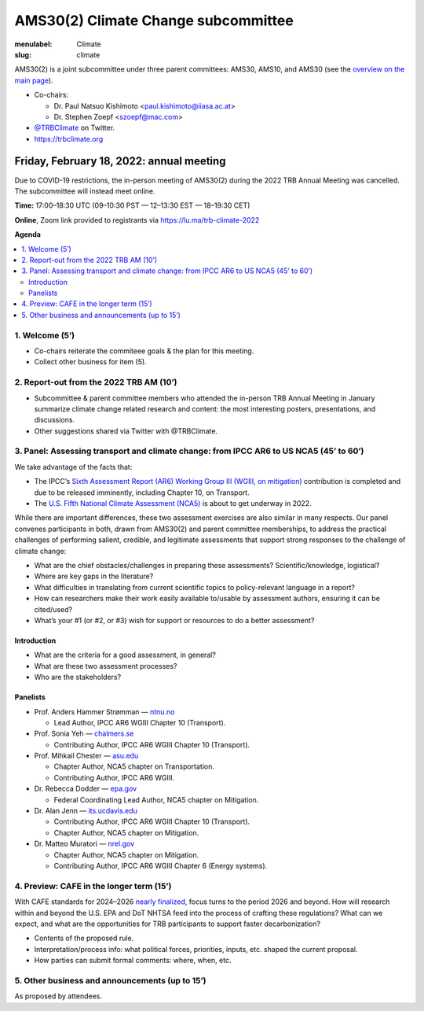 AMS30(2) Climate Change subcommittee
************************************

:menulabel: Climate
:slug: climate


AMS30(2) is a joint subcommittee under three parent committees: AMS30, AMS10, and AMS30
(see the `overview on the main page <{filename}index.md>`_).

- Co-chairs:

  - Dr. Paul Natsuo Kishimoto <paul.kishimoto@iiasa.ac.at>
  - Dr. Stephen Zoepf <szoepf@mac.com>

- `@TRBClimate <https://twitter.com/trbclimate>`_ on Twitter.
- https://trbclimate.org

.. _2022-02-18:

Friday, February 18, 2022: annual meeting
=========================================

Due to COVID-19 restrictions, the in-person meeting of AMS30(2) during the 2022 TRB Annual Meeting was cancelled.
The subcommittee will instead meet online.

.. raw:: html

   <p>
   <a
     href="https://lu.ma/event/evt-i6d4KvcpLuMGrrU"
     class="luma-checkout--button"
     data-luma-action="checkout"
     data-luma-event-id="evt-i6d4KvcpLuMGrrU"
   >
     Register for Event
   </a>

   <script id="luma-checkout" src="https://embed.lu.ma/checkout-button.js"></script>
   </p>

**Time:** 17:00–18:30 UTC (09–10:30 PST — 12–13:30 EST — 18–19:30 CET)

**Online**, Zoom link provided to registrants via https://lu.ma/trb-climate-2022

**Agenda**

.. contents::
   :local:
   :backlinks: none

1. Welcome (5’)
---------------
- Co-chairs reiterate the commiteee goals & the plan for this meeting.
- Collect other business for item (5).


2. Report-out from the 2022 TRB AM (10’)
----------------------------------------

- Subcommittee & parent committee members who attended the in-person TRB Annual Meeting in January summarize climate change related research and content: the most interesting posters, presentations, and discussions.
- Other suggestions shared via Twitter with @TRBClimate.

3. Panel: Assessing transport and climate change: from IPCC AR6 to US NCA5 (45’ to 60’)
---------------------------------------------------------------------------------------

We take advantage of the facts that:

- The IPCC’s `Sixth Assessment Report (AR6) Working Group III (WGIII, on mitigation) <https://www.ipcc.ch/report/sixth-assessment-report-working-group-3/>`_ contribution is completed and due to be released imminently, including Chapter 10, on Transport.
- The `U.S. Fifth National Climate Assessment (NCA5) <https://www.globalchange.gov/nca5>`_ is about to get underway in 2022.

While there are important differences, these two assessment exercises are also similar in many respects.
Our panel convenes participants in both, drawn from AMS30(2) and parent committee memberships, to address the practical challenges of performing salient, credible, and legitimate assessments that support strong responses to the challenge of climate change:

- What are the chief obstacles/challenges in preparing these assessments? Scientific/knowledge, logistical?
- Where are key gaps in the literature?
- What difficulties in translating from current scientific topics to policy-relevant language in a report?
- How can researchers make their work easily available to/usable by assessment authors, ensuring it can be cited/used?
- What’s your #1 (or #2, or #3) wish for support or resources to do a better assessment?


Introduction
~~~~~~~~~~~~

- What are the criteria for a good assessment, in general?
- What are these two assessment processes?
- Who are the stakeholders?

Panelists
~~~~~~~~~

- Prof. Anders Hammer Strømman — `ntnu.no <https://www.ntnu.no/ansatte/anders.hammer.stromman>`_

  - Lead Author, IPCC AR6 WGIII Chapter 10 (Transport).

- Prof. Sonia Yeh — `chalmers.se <https://www.chalmers.se/en/Staff/Pages/sonia-yeh.aspx>`_

  - Contributing Author, IPCC AR6 WGIII Chapter 10 (Transport).

- Prof. Mihkail Chester — `asu.edu <http://chester.faculty.asu.edu>`_

  - Chapter Author, NCA5 chapter on Transportation.
  - Contributing Author, IPCC AR6 WGIII.

- Dr. Rebecca Dodder — `epa.gov <https://www.epa.gov/sciencematters/meet-epa-senior-physical-scientist-dr-rebecca-dodder>`_

  - Federal Coordinating Lead Author, NCA5 chapter on Mitigation.

- Dr. Alan Jenn — `its.ucdavis.edu <https://its.ucdavis.edu/people/alan-jenn>`_

  - Contributing Author, IPCC AR6 WGIII Chapter 10 (Transport).
  - Chapter Author, NCA5 chapter on Mitigation.

- Dr. Matteo Muratori — `nrel.gov <https://www.nrel.gov/research/staff/matteo-muratori.html>`_

  - Chapter Author, NCA5 chapter on Mitigation.
  - Contributing Author, IPCC AR6 WGIII Chapter 6 (Energy systems).


4. Preview: CAFE in the longer term (15’)
-----------------------------------------

With CAFE standards for 2024–2026 `nearly finalized <https://www.nhtsa.gov/press-releases/fuel-economy-standards-2024-2026-proposal>`_, focus turns to the period 2026 and beyond.
How will research within and beyond the U.S. EPA and DoT NHTSA feed into the process of crafting these regulations?
What can we expect, and what are the opportunities for TRB participants to support faster decarbonization?

- Contents of the proposed rule.
- Interpretation/process info: what political forces, priorities, inputs, etc. shaped the current proposal.
- How parties can submit formal comments: where, when, etc.

5. Other business and announcements (up to 15’)
-----------------------------------------------

As proposed by attendees.
